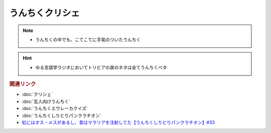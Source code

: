うんちくクリシェ
=======================
.. note:: 
  * うんちくの中でも、こてこてに手垢のついたうんちく
  
.. hint:: 
  * ゆる言語学ラジオにおいてトリビアの泉のネタは全てうんちくベタ


.. rubric:: 関連リンク
* :doc:`クリシェ` 
* :doc:`玄人向けうんちく` 
* :doc:`うんちくエウレーカクイズ` 
* :doc:`うんちくしりとりパンクラチオン` 
* `虹にはオス・メスがあるし、昔はマラリアを注射してた【うんちくしりとりパンクラチオン】#33`_

.. _虹にはオス・メスがあるし、昔はマラリアを注射してた【うんちくしりとりパンクラチオン】#33: https://www.youtube.com/watch?v=bDVpBNIXXh4

